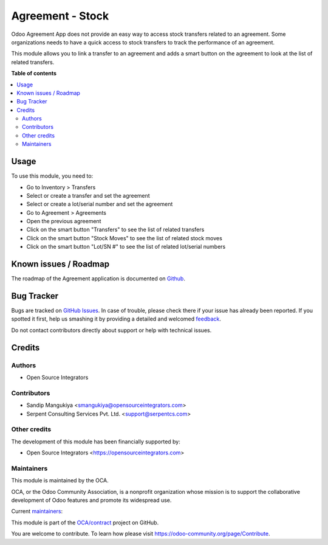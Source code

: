 =================
Agreement - Stock
=================

.. !!!!!!!!!!!!!!!!!!!!!!!!!!!!!!!!!!!!!!!!!!!!!!!!!!!!
   !! This file is generated by oca-gen-addon-readme !!
   !! changes will be overwritten.                   !!
   !!!!!!!!!!!!!!!!!!!!!!!!!!!!!!!!!!!!!!!!!!!!!!!!!!!!

.. |badge1| image:: https://img.shields.io/badge/maturity-Beta-yellow.png
    :target: https://odoo-community.org/page/development-status
    :alt: Beta
.. |badge2| image:: https://img.shields.io/badge/licence-AGPL--3-blue.png
    :target: http://www.gnu.org/licenses/agpl-3.0-standalone.html
    :alt: License: AGPL-3
.. |badge3| image:: https://img.shields.io/badge/github-OCA%2Fcontract-lightgray.png?logo=github
    :target: https://github.com/OCA/contract/tree/12.0/agreement_stock
    :alt: OCA/contract
.. |badge4| image:: https://img.shields.io/badge/weblate-Translate%20me-F47D42.png
    :target: https://translation.odoo-community.org/projects/contract-12-0/contract-12-0-agreement_stock
    :alt: Translate me on Weblate
.. |badge5| image:: https://img.shields.io/badge/runbot-Try%20me-875A7B.png
    :target: https://runbot.odoo-community.org/runbot/110/12.0
    :alt: Try me on Runbot

|badge1| |badge2| |badge3| |badge4| |badge5| 

Odoo Agreement App does not provide an easy way to access stock transfers related to an agreement.
Some organizations needs to have a quick access to stock transfers to track the performance of an agreement.

This module allows you to link a transfer to an agreement and
adds a smart button on the agreement to look at the list of related transfers.

**Table of contents**

.. contents::
   :local:

Usage
=====

To use this module, you need to:

* Go to Inventory > Transfers
* Select or create a transfer and set the agreement
* Select or create a lot/serial number and set the agreement
* Go to Agreement > Agreements
* Open the previous agreement
* Click on the smart button "Transfers" to see the list of related transfers
* Click on the smart button "Stock Moves" to see the list of related stock moves
* Click on the smart button "Lot/SN #" to see the list of related lot/serial numbers

Known issues / Roadmap
======================

The roadmap of the Agreement application is documented on
`Github <https://github.com/OCA/contract/issues>`_.

Bug Tracker
===========

Bugs are tracked on `GitHub Issues <https://github.com/OCA/contract/issues>`_.
In case of trouble, please check there if your issue has already been reported.
If you spotted it first, help us smashing it by providing a detailed and welcomed
`feedback <https://github.com/OCA/contract/issues/new?body=module:%20agreement_stock%0Aversion:%2011.0%0A%0A**Steps%20to%20reproduce**%0A-%20...%0A%0A**Current%20behavior**%0A%0A**Expected%20behavior**>`_.

Do not contact contributors directly about support or help with technical issues.

Credits
=======

Authors
~~~~~~~

* Open Source Integrators

Contributors
~~~~~~~~~~~~

* Sandip Mangukiya <smangukiya@opensourceintegrators.com>
* Serpent Consulting Services Pvt. Ltd. <support@serpentcs.com>

Other credits
~~~~~~~~~~~~~

The development of this module has been financially supported by:

* Open Source Integrators <https://opensourceintegrators.com>

Maintainers
~~~~~~~~~~~

This module is maintained by the OCA.

.. image:: https://odoo-community.org/logo.png
   :alt: Odoo Community Association
   :target: https://odoo-community.org

OCA, or the Odoo Community Association, is a nonprofit organization whose
mission is to support the collaborative development of Odoo features and
promote its widespread use.

.. |maintainer-smangukiya| image:: https://github.com/smangukiya.png?size=40px
    :target: https://github.com/smangukiya
    :alt: smangukiya
.. |maintainer-max3903| image:: https://github.com/max3903.png?size=40px
    :target: https://github.com/max3903
    :alt: max3903

Current `maintainers <https://odoo-community.org/page/maintainer-role>`__:

|maintainer-smangukiya| |maintainer-max3903| 

This module is part of the `OCA/contract <https://github.com/OCA/contract/tree/12.0/agreement_stock>`_ project on GitHub.

You are welcome to contribute. To learn how please visit https://odoo-community.org/page/Contribute.
